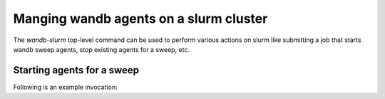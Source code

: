Manging wandb agents on a slurm cluster
====================================

The `wandb-slurm` top-level command can be used to perform various actions on slurm like submitting a job that starts wandb sweep agents, stop existing agents for a sweep, etc.

Starting agents for a sweep
----------------------------------


.. code-block:: console
   Usage: wandb-slurm start-agents [OPTIONS]

 Options:
   --inform-before-time INTEGER  How many seconds before should the agents be
                                 informed before shutting them down?
   --signals LIST                Signals to handle seperated buy '|' for
                                 example 'TERM|INT|CONT'  (default:
                                 'TERM|INT').
   --mem TEXT                    #SBATCH --mem=
   --run-count INTEGER           Runs per agent, ie `wandb agent --count <run-
                                 count> sweep_id`. (default: unlimited).
   --cpus-per-task INTEGER       #SBATCH --cpus-per-task=
   --partition TEXT              #SBATCH --partition=
   --num-gpus INTEGER            #SBATCH --gres=gpu:
   --num-agents INTEGER
   --edit / --no-edit            Edit final sbatch.sh
   --chain / --no-chain          Insert dependencies between jobs by starting
                                 num-agents serially.
   --dependency TEXT             Dependency types:

                                     after:jobid[:jobid...]      job can begin
                                     after the specified jobs have started

                                     afterany:jobid[:jobid...]   job can begin
                                     after the specified jobs have terminated

                                     afternotok:jobid[:jobid...] job can begin
                                     after the specified jobs have failed

                                     afterok:jobid[:jobid...]    job can begin
                                     after the specified jobs have run to
                                     completion with an exit code of zero (see
                                     the user guide for caveats).

                                     singleton   jobs can begin execution after
                                     all previously launched jobs with the same
                                     name and user have ended. This is useful
                                     to collate results of a swarm or to send a
                                     notification at the end of a swarm.

                                         See `sbatch <https://slurm.schedmd.com
                                         /sbatch.html>`_ doc for details.
   --verbatim-args LIST          arguments in kw=value seperated by | form to
                                 drop verbatim in sbatch.sh. For example
                                 'exclude=node003,node004|account=abc
   --dry-run                     Only create files and show command but do not
                                 submit jobs.
   --confirm                     Whether to ask for confirmation before
                                 submitting.
   --help                        Show this message and exit.



Following is an example invocation:

.. code-block:: console
   $ wandb-slurm \
   --entity wandb_team_or_username \
   --project wandb_project_name \
   --sweep 216pxkwa \
   start-agents \
   --mem 10GB \
   --run-count 10 \
   --cpus-per-task 6 \
   --partition titanx-long \
   --num-gpus 1 \
   --num-agents 2 \
   --verbatim-args "exclude=node030,node095,node029"

